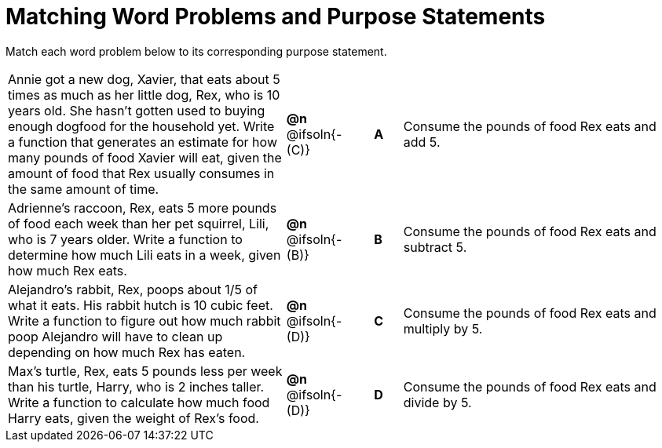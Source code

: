 [.landscape]
= Matching Word Problems and Purpose Statements

Match each word problem below to its corresponding purpose statement.

[.FillVerticalSpace, cols=".^10a, ^.^1, .^1, ^.^1, .^10a", grid="none", frame="none"]
|===
| Annie got a new dog, Xavier, that eats about 5 times as much as her little dog, Rex, who is 10 years old. She hasn't gotten used to buying enough dogfood for the household yet. Write a function that generates an estimate for how many pounds of food Xavier will eat, given the amount of food that Rex usually consumes in the same amount of time.
| *@n* @ifsoln{- +(C)+}
| 
| *A*
| Consume the pounds of food Rex eats and add 5.

| Adrienne's raccoon, Rex, eats 5 more pounds of food each week than her pet squirrel, Lili, who is 7 years older. Write a function to determine how much Lili eats in a week, given how much Rex eats.
| *@n* @ifsoln{- (B)}
| 
| *B*
| Consume the pounds of food Rex eats and subtract 5.

| Alejandro's rabbit, Rex, poops about 1/5 of what it eats. His rabbit hutch is 10 cubic feet. Write a function to figure out how much rabbit poop Alejandro will have to clean up depending on how much Rex has eaten.
| *@n* @ifsoln{- (D)}
| 
| *C*
| Consume the pounds of food Rex eats and multiply by 5.

| Max's turtle, Rex, eats 5 pounds less per week than his turtle, Harry, who is 2 inches taller. Write a function to calculate how much food Harry eats, given the weight of Rex's food.
| *@n* @ifsoln{- (D)}
| 
| *D*
| Consume the pounds of food Rex eats and divide by 5.

|===

